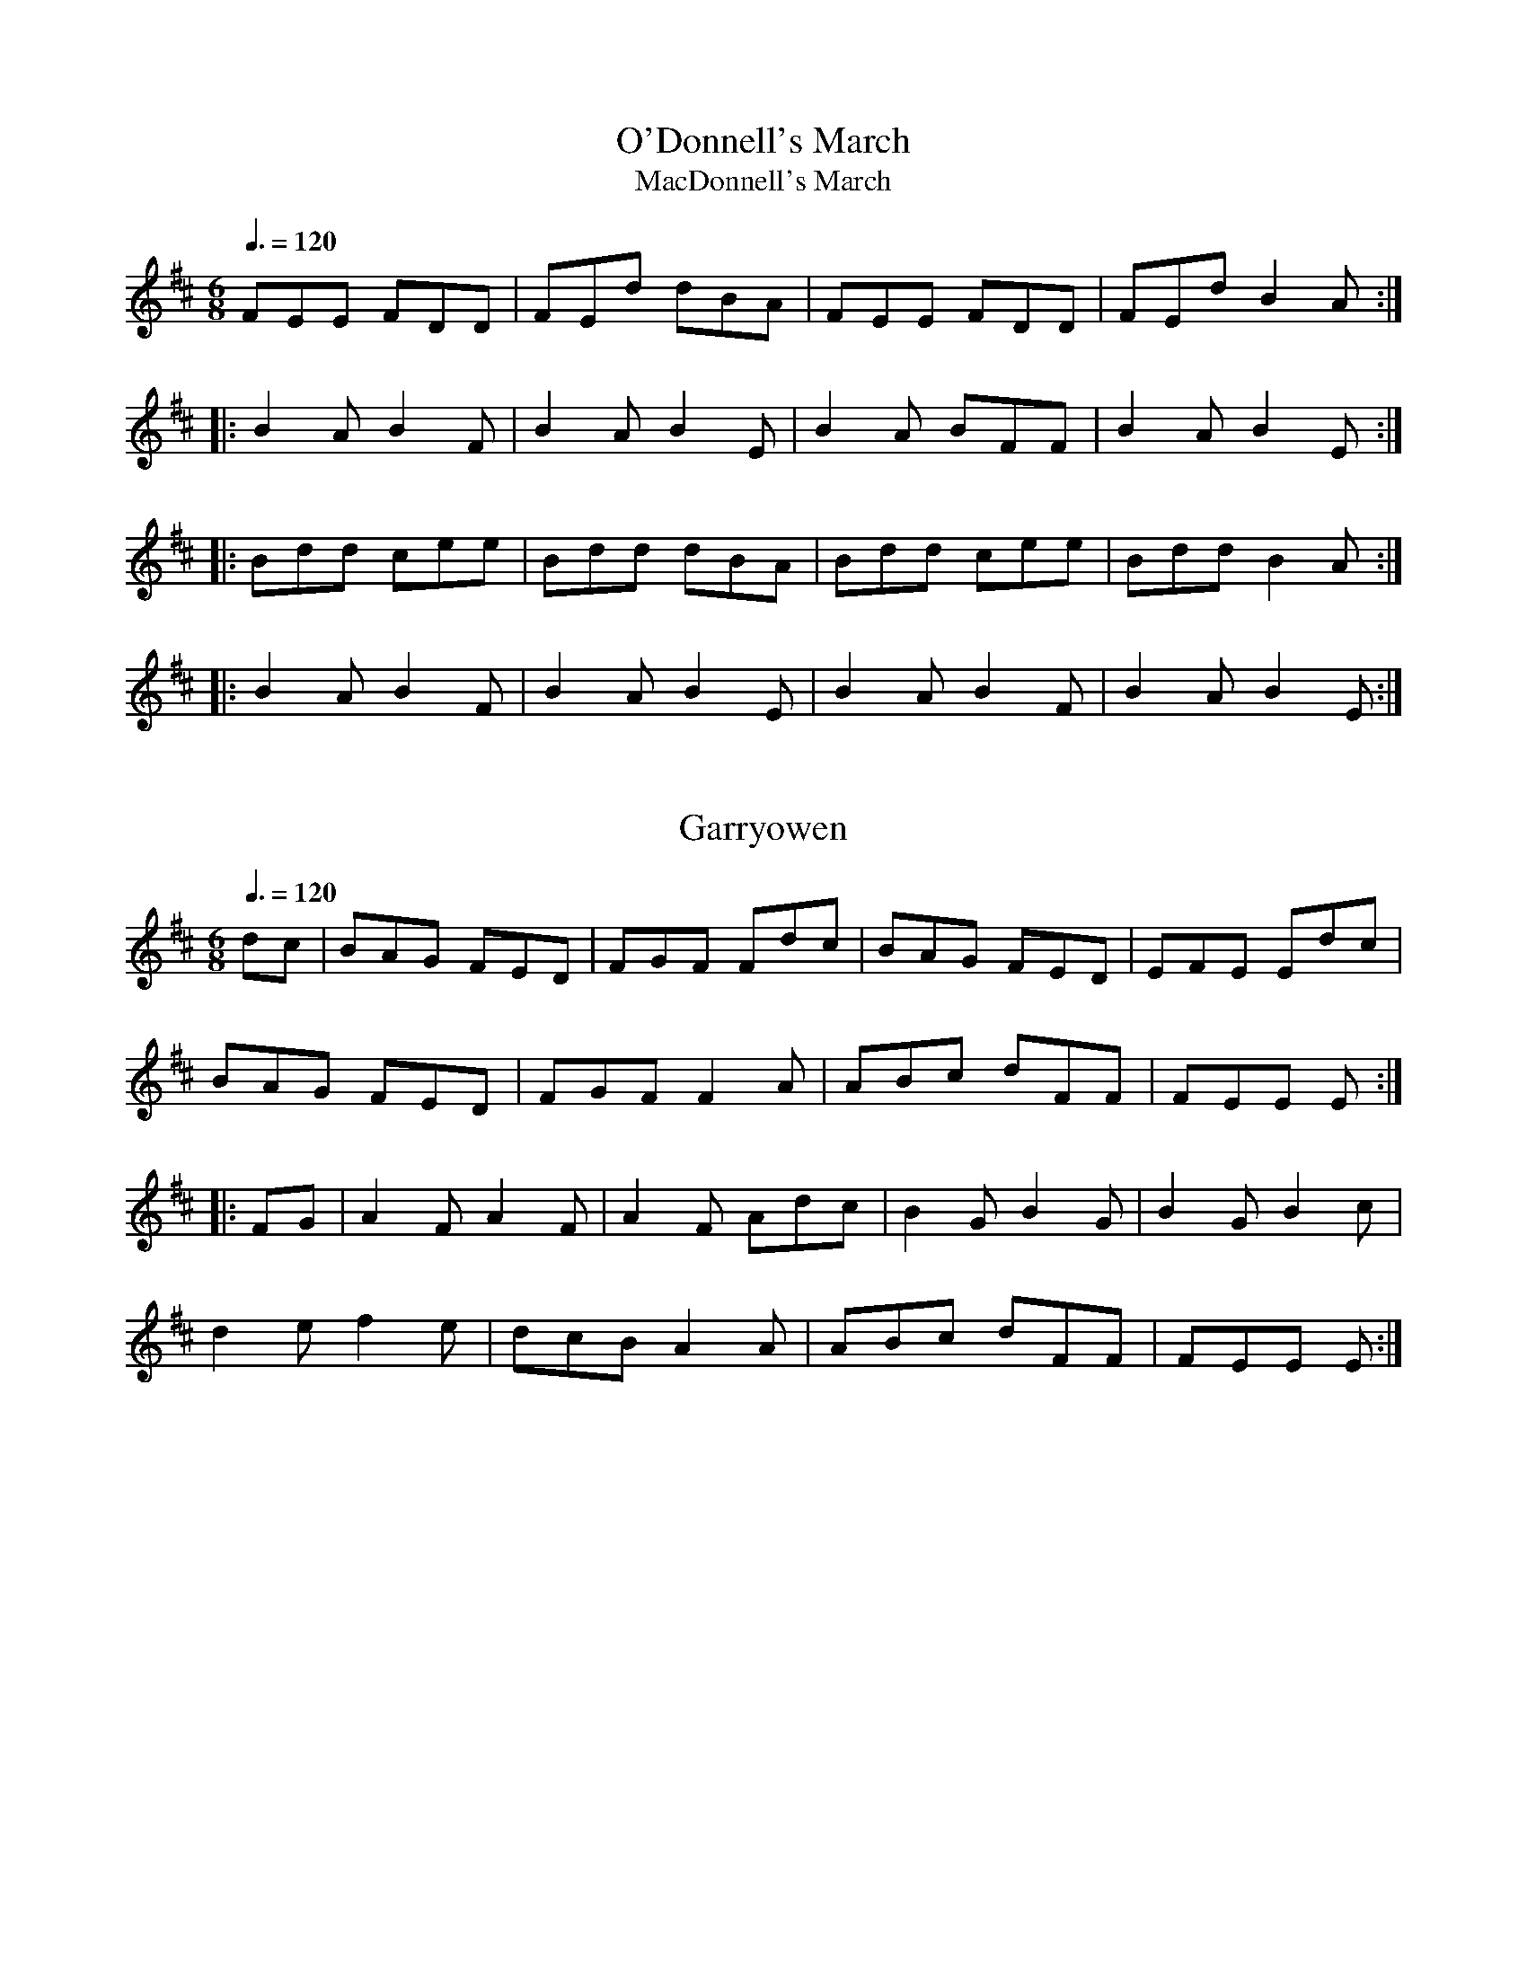 This file contains 43 marches (#1 - #43).
You can find more abc tune files at http://www.norbeck.nu/abc/
I've transcribed them as I have learnt them, which does not necessarily mean
that I play them that way nowadays. Many of the tunes include variations and
different versions. If there is a source (S:) or discography (D:) included the
version transcribed might still not be exactly as that source played the tune,
since I might have changed the tune around a bit when I learnt it.
The tunes were learnt from sessions, from friends or from recordings.
When I've included discography, it's often just a reference to what recordings
the tune appears on.

Last updated 2 September 2021.

(c) Copyright 1997-2021 Henrik Norbeck. This file:
- May be distributed freely (with restrictions below).
- May not be used for commercial purposes (such as printing a tune book to sell).
- This file (or parts of it) may not be made available on a web page for
  download without permission from me.
- This copyright notice must be kept, except when e-mailing individual tunes.
- May be printed on paper for personal use.
- Questions? E-mail: henrik@norbeck.nu

Z:id:hn-march-%X
R:march

X:1
T:O'Donnell's March
T:MacDonnell's March
R:march
H:Cf. Allistrum's March, #19, #26
B:Bunting 1840
Z:id:hn-march-1
M:6/8
Q:3/8=120
K:D
FEE FDD|FEd dBA|FEE FDD|FEd B2A:|
|:B2A B2F|B2A B2E|B2A BFF|B2A B2E:|
|:Bdd cee|Bdd dBA|Bdd cee|Bdd B2A:|
|:B2A B2F|B2A B2E|B2A B2F|B2A B2E:|

X:2
T:Garryowen
R:march
H:General Custer's Favourite tune...
H:Also played in G
Z:id:hn-march-2
M:6/8
Q:3/8=120
K:D
dc|BAG FED|FGF Fdc|BAG FED|EFE Edc|
BAG FED|FGF F2A|ABc dFF|FEE E:|
|:FG|A2F A2F|A2F Adc|B2G B2G|B2G B2c|
d2e f2e|dcB A2A|ABc dFF|FEE E:|

X:3
T:Saint Patrick's Day
R:march
H:see also set dance#12
Z:id:hn-march-3
M:6/8
Q:3/8=120
K:G
~G3 GBd|gfe dBG|cBc AFD|EFE E2D|~G3 GBd|
gfe dBG|1 cBc AFD|E2F G2D:|2 cde dBG|E2F G2B||
|:def gag|fed e2B|def gag|fed e2B|def gbg|
fed efg|GAG GBd|gfe dBG|cBc AFD|EFG AFD|
GAG GBd|gfe dBG|cde dBG|1 E2F G2B:|2 E2F G2D||

X:4
T:Brian Boru's March
R:march
Z:id:hn-march-4
M:6/8
Q:3/8=120
K:Ador
ed|:cBA Aed|cBA Adc|BAG Gdc|BAG Ged|
cBA Aed|cBA A2G|Acd e2d|1 cAA Aed:|2 cAA A2G||
|:Acd e2d|e2d edc|GBc d2g|d2g dBG|
Acd e2d|e2d edc|Acd e2d|1 cAA A2G:|2 cAA A2B||
|:cBA aAA|cBA aAA|BAG gGG|BAG gGG|
cBA aAA|cBA aAA|Acd e2d|1 cAA A2B:|2 cAA A2||

X:5
T:O'Neill's March
T:O'Neill's Cavalcade
T:O'Neill's Cavalry
R:march
D:Chieftains Live
Z:id:hn-march-5
M:2/4
L:1/8
Q:1/4=110
K:Edor
Bg fa|eg g/f/e/d/|Bg fa|eg g/f/e/d/:|
|:ed/e/ f/e/d/B/|ed/e/ f/e/d/B/:|
|:A>B G>B|Ae e/d/B/G/|A>B G>B|1 Ae e/d/B/G/:|2 Ae e/d/B/A/||

X:6
T:Green Cockade, The
T:O'Neill's March
R:march
D:Paddy Keenan: Port an Phiobaire
D:Chieftains Live
Z:id:hn-march-6
M:2/4
L:1/8
Q:1/4=100
K:Ador
eA AB/d/ | e/g/e/d/ Bd | eA A/c/B/A/ | GG/A/ B/G/B/d/ |
eA AB/d/ | e/g/e/d/ Bd | e/d/e/f/ gB | A2 A2 :|
|: ea ag/a/ | bb/a/ gg/f/ | e/d/B/d/ gg/e/ | d/c/B/A/ G/A/B/G/ |
ea ag/a/ | bb/a/ gg/e/ | dB gB | A2 A2 :|
P:variations
|: eA AB/d/ | e/f/e/d/ B/A/B/d/ | eA AB/A/ | G>A Bd |
eA AB/d/ | ee/d/ B/A/B/d/ | e/d/e/f/ gB | BA A2 :|
|: ea ag/a/ | bb/a/ gg/f/ | e/d/B/d/ gB | d/c/B/A/ G/A/B/d/ |
ea ag/a/ | bb/a/ gg/f/ | e/d/B/d/ gB | BA A2 :|

X:7
T:Battle of Aughrim, The
R:march
Z:id:hn-march-7
M:2/4
L:1/8
Q:1/4=100
K:Ador
|:EA AB/d/|ed cA|BG G/F/G/A/|B/G/A/G/ ED|
EA AB/d/|ee/d/ ea/g/|ed B/e/d/B/|A2 A2:|
|:a/b/a/g/ ef/g/|a/b/a/g/ ef/g/|aa/f/ gg/e/|dB G2|
a/b/a/g/ ef/g/|a/b/a/g/ ee/d/|Be dB|A2 A2:|
P:variations
|:EA A/B/c/d/|ed cA|BG G/F/G/A/|BG ED|
EA A/B/c/d/|ee/d/ ea/g/|a/g/e/d/ B/e/d/B/|A2 A2:|
|:a>g ef/g/|a/b/a/g/ ef/g/|af ge|d/e/d/B/ Ga|
a>g ef/g/|a/b/a/g/ ed|Be dB|A2 A2:|
P:version 2
|:EA AB/d/|ed/B/ c>A|BG G>A|BA/G/ ED|
EA AB/d/|ed e/a/a/g/|e/g/e/d/ B/A/G/B/|A2 A2:|
|:ae ef/g/|a/b/a/g/ ef/g/|a/b/a/f/ ge|d/e/d/B/ Gf/g/|
ae ef/g/|a/b/a/g/ e>d|Be dB|A2 A2:|

X:8
T:Lord Mayo
T:Tiarna Mhaigh Eo
R:march
C:David Murphy (D\'aithi \'O Murchu) or Thady Keenan (Thady \'O Cian\'ain)
H:David Murphy was harper to Lord Mayo in the early 17th century.
Z:id:hn-march-8
M:2/4
L:1/8
Q:1/4=100
K:Ador
AG AB|e2 e/d/B/d/|eA AB/A/|G/A/G/F/ ED|
AG AB|e2 g>f|ee dB/G/|1 A2 AE:|2 A2 A2||
|:a2 g/e/g/a/|b2 b/a/g|ed d/e/g|G>A GE|
[1 a2 g/e/g/a/|b2 d'/b/a/g/|ed d/e/g|a2 ae:|
[2 A/G/A/B/ dB|AG g>e|dd B/d/B/G/|A2 AE||

X:9
T:Return from Fingal, The
R:march
H:This tune is supposed to have been played by Brian Boru's troops on the
H:return from the Battle of Clontarf in 1014. Fingal is another name for
H:Clontarf, but the historicity of this tune's connection to this battle
H:is doubtful due to the long time from the battle until the first mention
H:in writing (19th century).
Z:id:hn-march-9
M:2/4
L:1/8
Q:1/4=90
K:Edor
B/A/G/F/ E/F/G/A/|B/A/G/F/ E>B|A/G/F/A/ dA|BA B/c/d|
B/A/G/F/ E/F/G/A/|B/A/G/F/ E>B|A/G/F/A/ dA|FE E2:|
|:fe ed/c/|BA d>A|BA dA|BA B/c/d/e/|
fe ed/c/|BA d>B|A/G/F/A/ dA|FE E2:|
P:version 2
|:BG/F/ E/F/G/A/|BG/F/ E2|A/G/F/A/ dA|BA B/c/d/e/|
BG/F/ E/F/G/A/|BG/F/ E2|A/G/F/A/ dA/B/|FE E2:|
|:fe ed/c/|BA d>A|BA d>A|BA B/c/d/e/|
fe ed/c/|BA d>B|A/G/F/A/ dA/B/|FE E2:|

X:10
T:Chanter's Song, The
T:Chanter's Tune, The
T:Song of the Chanter, The
R:march
H:Also played in Amix, #15
Z:id:hn-march-10
M:2/4
L:1/8
Q:1/4=100
K:Dmix
DD AG/E/|DD cB/c/|dA AG/E/|cB/c/ AG/E/|
DD AG/E/|DD cB/c/|dA AG/E/|D2 D2:|
|:A>B cB/c/|A/G/A/B/ cB/c/|dA AG/E/|cB/c/ AG/E/|
DD AG/E/|DD cB/c/|dA AG/E/|D2 D2:|

X:11
T:Halting March, The
T:Pikeman's March, The
R:march
Z:id:hn-march-11
M:2/4
L:1/8
Q:1/4=100
K:Ador
A2 B/c/d | ee2d | e>def | ecA2 | G2 A/B/c | dd2e | dBGB | d2cB |
A2 B/c/d | ee2d | e>def | ecA2 | ag2e | dc2B | A>BAG |1 A3G :|2 A3e ||
aa2g | ed2e | g>age | dBG2 | aa2g | ed2e | g>age | g2 a/g/e/g/ |
aa2g | ed2e | g>age | dBG2 | A>Bcd | e>dcB | A>Bcd | e2e2 | 
aa2g | ed2e | g>age | dBG2 | A>Bcd | e>dcB | A>BAG | A3G || 
P:version 2
|: A2 A/B/c/d/ | ee2d | e>def | ecA2 | G2 G/A/B/c/ | dd2e | dBGB | de/d/ cB |
A2 A/B/c/d/ | ee2d | e>def | ecA2 | ag2e | dc2B | A>BAG |1 A2E2 :|2 A4 ||
|: aa2g | ed2e | g>age | dBG2 | aa2g | ed2e | g>age | g2 a/g/e/g/ |
aa2g | ed2e | g>age | dBGE | A>Bcd | eg/e/ d/c/B |1 A>Bcd | e2e2 :|2 A>BAG | A2E2 ||

X:12
T:Crucaharan Cross
R:march
D:De Danann: Selected Jigs, Reels & Songs
Z:id:hn-march-12
M:2/4
L:1/8
Q:1/4=120
K:G
B/A/|:Gd Bd|G>G Ge|dB B/A/G/A/|BA AB/A/|
Gd Bd|G>G Ge|dB A/B/A|1 G2 GB/A/:|2 G2 Gd||
|:e>d e/f/g|G2 Ge|dB B/A/G/A/|BA AB/A/|
Gd Bd|G>G Ge|dB A/B/A|1 G2 Gd:|2 G2 G||

X:13
T:Boys of Belfast, The
R:march
D:Cran:
Z:id:hn-march-13
M:C|
Q:1/2=100
K:Amix
A3B c2d2|efgf e2ed|c2A2 A2Bc|dedB G2E2|
A2AB c2d2|efgf e2ed|c2A2 dBGB|1 A4 A2E2:|2 A4 A4||
|:e2ed e2f2|d2dc d2ed|c2A2 A2Bc|dedB G2E2|
AGAB c2d2|efgf e2ed|c2A2 dBGB|1 A4 A4:|2 A4 A2E2||

X:14
T:March of the Kings of Laois
T:Rory of the Hills
R:march
C:Rory O'Moore (17th century)
Z:id:hn-march-14
M:6/8
Q:3/8=80
K:Dmix
A2F A2D|A2F A2D|B2G A2F|G2F E>FG|
A2F A2D|A2F A2d|B2d A>dG|F>dF E2D|F>ED G>FE|
A3 A>GF|E>cG E>CE|G>cG E>CE|D>ED D>ED|D>ED D3:|
|:B2G d2G|B>AG d2G|A2d A2F|A2d A>dA|
B2d d>BA|G>FG E>FG|F>ED G>AB|A3 AGF|
E>cG E>CE|G>cG E>CE|D>ED D>ED|D>ED D3:|

X:15
T:Chanter's Song, The
T:Chanter's Tune, The
T:Song of the Chanter, The
R:march
H:Also played in Dmix, #10
Z:id:hn-march-15
M:2/4
L:1/8
Q:1/4=100
K:Amix
AA ed/B/|AA gf/g/|ae ed/B/|gf/g/ ed/B/|
AA ed/B/|AA gf/g/|ae ed/B/|A2 A2:|
|:e>f gf/g/|e/d/e/f/ gf/g/|ae ed/B/|gf/g/ ed/B/|
AA ed/B/|AA gf/g/|ae ed/B/|A2 A2:|

X:16
T:Eagle's Whistle, The
R:march
H:See also air#2
Z:id:hn-march-16
M:2/4
L:1/16
Q:1/4=80
K:G
GA | B2B>B dBAG | B2B>B dBAG | B2A2 A2Bd | B2A2 A2GA |
B2B>B dBAG | B2B>B dBAd | A2G2 G2Bd | A2G2 G2Bd ||
g2d>d edBd | g2d>d edBG | B2A2 A2Bd | B2A2 A2Bd |
g2d>d edBd | g2d>d edBd | A2G2 G2Bd | A2G2 G2ed ||

X:17
T:Rosc Catha Na Mumhan
T:Battle Cry Of Munster, The
T:Boyne Water
R:march
Z:id:hn-march-17
M:2/4
L:1/16
Q:1/4=80
K:Ador
d2 | e>def g2ge | d>cBA G2AB | cd/c/BA edcB | A>BAG E3d |
e>def g2ge | d>cBA G2AB | cd/c/BA edcB | A>BAG A2 :|
|: ag | ea2a agab | a>bag e2ed | ea2a agab | a>bag e2ef |
g>fga g2ge | d>cBA G2AB | cd/c/BA edcB | A>BAG A2 :|

X:18
T:Behind the Ditch in Pairc Anna
R:march
H:with some variations. Also played as a hornpipe
Z:id:hn-march-18
M:C|
L:1/8
Q:1/2=90
K:Amix
EAAB c2d2 | eged Bcd2 | eAA=c BAGB | AGEF GED2 |
EAAB c2d2 | eged Bcdf | e2A=c BAGB | A2AG A4 :|
|: eaag egdg | eaag egd2 | eAA=c BAGB | AGEF GED2 |
[1 eaag egdg | eaag egd2 | eAA=c BAGB | A2AG A4 :|
[2 EAAB c2d2 | efed B2d2 | e2A2 BAdB | A2AB A4 ||

X:19
T:Allistrum's March
T:Alaisdrum's March
R:march
H:Cf. Allistrum's Polka, polka#120
H:Cf. O'Donnell's March, #1
H:Cf. #26, #27, #28. Cf. jig#407.
D:Chieftains
Z:id:hn-march-19
M:6/8
L:1/8
Q:3/8=110
K:D
Fdd fee | fdB BAG | Fdd fee | fdB B2A :| 
|: FEE FDD | FEd dBA | FEE FDD | FEd B2A :| 
|: d2f e2f | ded dBA | d2f e2f | ded dBA :| 
|: B2A B2F | B2A BEE | B2A B2F |1 B2A BEE :|2 B2A BAG || 
P:variation of 1st part
|: Fdd fee | fdd dBA | Fdd fee | fdB B2A :| 

X:20
T:O'Sullivan's March
R:march
H:See also #35
Z:id:hn-march-20
M:6/8
L:1/8
Q:3/8=110
K:G
GBA ABd | edB A2D | GBA B2G | AGG GED |
GBA ABd | edB A2D | GBA B2G |1 AGG G2D :|2 AGG G2g ||
|: e2g e2g | ege edB | ded dBd | egB BAG |
cBc dcd | e/f/gB A2D | GBA B2G |1 AGG G2g :|2 AGG G2D ||

X:21
T:Leslie's March
T:Highland March from Oscar and Malvina
R:march
C:William Reeve (1757-1815)
Z:id:hn-march-21
M:6/8
L:1/8
Q:3/8=120
K:D
|: ~d3 ~d3 | dcB ABc | dcB AGF | G2F E2D | 
~e3 ede | fed eag | fef d2A | def e3 :| 
|: fed eAA | fed eAA | gfe fBB | gfe fBB | 
fed eAA | fed eag | fef d2A | def e3 :| 
|: dfa dfa | dfa afd | egb egb | egb bge | 
dfa dfa | dfa a2g | fef d2A | def e3 :| 

X:22
T:Old Grey Cat, The
R:march
H:See also "Smuggler's Reel" reel#711
Z:id:hn-march-22
M:2/4
L:1/8
Q:1/4=100
K:Edor
ee E>F | G/F/G/A/ B/A/B/c/ | dd D>E | F/A/d/B/ A/F/E/D/ |
ee E>F | G/F/G/A/ B/A/B/c/ | d/c/B/A/ B/A/G/F/ |1 E2 E>B :|2 E2 E>A ||
|: Be e>d | B/d/e/f/ g/f/e/d/ | Ad d>B | A/B/d/e/ f/e/d/f/ |
eB gB | aB b>a | g/f/e/d/ B/A/B/d/ | e2e2 :|

X:23
T:Rose In The Gap, The
R:march
Z:id:hn-march-23
M:C|
L:1/8
Q:1/2=80
K:Edor
B3c B2AF | B2E2 E2 (3FGA | B3c B2AF | A2D2 D2FA |
B3c B2AF | AFAB d3e | fedc (3Bcd AF |1 A2D2 D2FA :|2 A2D2 D2de ||
|: fedc (3Bcd AF | B2E2 E2de | fedc (3Bcd AF | A2D2 D2de |
fedc (3Bcd AF | AFAB d2de | fedc (3Bcd AF |1 A2D2 D2de :|2 A2D2 D2B2 ||
|: e3g f2 (3efg | f2e2 e2B2 | eBeg f2 (3efg | f2d2 d2B2 |
eBeg f2ec | dcde f3e | fedc (3Bcd AF |1 A2D2 D2B2 :|2 A2D2 D2FA ||

X:24
T:Napoleon Crossing The Alps
R:march
D:Harry Bradley: As I Carelessly Did Stray
Z:id:hn-march-24
M:2/4
L:1/8
Q:1/4=100
K:Amix
EF/G/ |: A2 A2 | A/B/A/G/ ED | Bd eB | d2 ef/g/ |
a>g e/g/e/d/ | BA GE |1 G2 G>A | G2 EF/G/ :|2 A2 A2 | A2 ef/g/ ||
|: a>g e/g/e/d/ | Bd ef | g>a ge | g2 ef/g/ |
a>g e/g/e/d/ | BA GE |1 G>A GE | G2 ef/g/ :|2 A2 A2 | A2 ||

X:25
T:Grainne's Welcome Home
R:march
H:See also jig#450 and reel#953
Z:id:hn-march-25
M:C|
L:1/8
Q:1/2=80
K:Amix
e3d c2A2 | e2A2 Bcd2 | e3d c2A2 | d2G2 Bcd2 |
e3d c2A2 | e2A2 B3A | G2Bd gfge |1 d2G2 Bcdf :|2 d2G2 Bcde ||
|: c2ce agfa | e2A2 Bcde | c2ce gfec | d2G2 Bcde |
c2ce agfa | gfeg f2fe | d2ef gage |1 d2G2 Bcde :|2 d2G2 Bcdf || 

X:26
T:Allistrum's March
R:march
H:See also #19, #27, #28, #1
D:Niall & Cillian Vallely: Callan Bridge
Z:id:hn-march-26
M:6/8
L:1/8
Q:3/8=110
K:G
egg eaa | egg ged | egg eaa | bag e2d :|
|: BAA BGG | BAg ged | BAA BGG | BAg e2d :|

X:27
T:Allistrum's March
R:march
H:See also #19, #26, #28
D:Niall & Cillian Vallely: Callan Bridge
Z:id:hn-march-27
M:6/8
L:1/8
Q:3/8=110
K:Amix
Ecc edd | fdd cAG | Ecc edd | fdc A2G :|
|: FGE FDD | Ddc AGE | FGE FDD | Ddc A2G :|

X:28
T:Alasdruim's March
T:M\'airse\'ail Alasdruim
R:march
H:See also #19, #26, #27
D:Sean Keane: Jig It in Style
D:P\'adraig Rynne: Bye a While
Z:id:hn-march-28
M:6/8
L:1/8
Q:3/8=110
K:G
ABG AGF | G2g fdc | ABG AGF | Ggf d2c |
ABG AGF | G2g fdc | A~B2 cBc | dgf d2c :|
|: Aff agg | age fdc | Aff agg | agf d2c |
Aff agg | bag fde | fef gfg | a2g fdc :|
P:variations
|: BAG AGF | G2g fdc | BAG AGF | Ggf d2c |
BAG AGF | G2g fdc | BAB cBc | Ggf d2c :|
|: Aff agg | agf dec | Aff agg | agf d2c |
Aff agg | bag fde | f2d gfg | agf d2c :| 

X:29
T:Banks of the Quay, The
R:march
D:De Danann: Selected Jigs, Reels & Songs
Z:id:hn-march-29
M:2/4
L:1/8
Q:1/4=120
K:G
DG BB/B/ | cA B2 | BA/G/ FG | AG FE |
DG BB/B/ | cA B2 | BA/G/ FG |1 AG GF/E/ :|2 AG GB/c/ ||
d2 d>d | ed d>B | AG FG | AG GB/c/ |
d2 d>d | ed d>B | AG FG | AG GB/c/ |
d2 d>d | ed d>B | AG FG | AG FE ||

X:30
T:Parnell's March
R:march
Z:id:hn-march-30
M:6/8
L:1/8
Q:3/8=110
K:G
d2c | BGD BGD | d3 d2c | BGD BGD | ded d2c |
BcB GBd | edc BAG | ABA ded | ~A3 d2c |
BGD BGD | ded d2B | c2B c2e | ~g3 gfe |
d2B GAB | c2A F2G | ~A3 AGF | G3 :|
|: g2f | e3 c2G | c2e gfe | ~d3 ded | B3 B2c | 
d3 d^cd | ed=c BAG | ABA ded | A2d d2c | 
BGD BGD | ded dcB | c2B c2e | ~g3 gfe | 
d2B GAB | c2A F2G | ABA AGF | G3 :| 

X:31
T:White Cockade, The
T:Highland Laddie
R:march
H:See also "High Caul Cap", setdance#20
Z:id:hn-march-31
M:2/4
L:1/8
Q:1/4=110
K:G
G/A/ | BB c/B/A/G/ | BB Bg/e/ | dB c/B/A/G/ | BA AG/A/ |
BB c/B/A/G/ | Bd g>a | b/a/g/f/ e/f/g/e/ | dB B :|
|: B/c/ | dB gd | dB BB/c/ | dB gf/g/ | aA AG/A/ |
BB c/B/A/G/ | Bd g>a | b/a/g/f/ e/f/g/e/ | dB B :|
P:variations
|: G/A/ | BB/d/ c/B/A/G/ | BB Bg/e/ | dB c/B/A/G/ | BA AG/A/ |
B/A/B/d/ c/B/A/G/ | Bd gg/a/ | b/a/g/f/ a/g/f/e/ | dB B :|
|: B/c/ | dB gB/c/ | d/^c/d/e/ dB/c/ | dB gf/g/ | aA AG/A/ |
B/A/B/d/ c/B/A/G/ | Bd gg/a/ | b/a/g/f/ a/g/f/e/ | dB B :|

X:32
T:Lillibullero
T:Lilibullero
T:Lilli Bullero
T:Lilly Bolero
T:Lily Bolero
R:march
Z:id:hn-march-32
M:6/8
L:1/8
Q:3/8=110
K:G
GAG B2B | ABA c3 | BdG c2B |1 AGF G2D :|2 AGF G3 ||
|: g2f g2d | de=f e2d | def gde | dcB A2d |
edc Bcd | edc Bcd | e/f/gG c2B |1 AGF G3 :|2 AGF G2D ||

X:33
T:Mummer's March
T:Droghedy March
R:march
H:On the L\'a Lugh recording it is played very slowly, and the E in bars
H:2 and 4 is held longer, and also the A3 and F3 in bars 6, 8, 10 and 14.
H:In A minor in O'Neill's.
H:2nd & 3rd parts: Cf. "Monaghan Jig", jig#182
B:O'Neill: "Irish Minstrels and Musicians"
D:L\'a Lugh
Z:id:hn-march-33
M:6/8
L:1/8
Q:3/8=80
K:Em
G2B A2B | G2B F2E | G2B A2c | BGE F2E ||
BGE EDE | BGE A3 | BGE EDE | cBA F3 ||
EGB e2B | cBA F3 | EGB e2B | cBA Bcd | e2^c d2B | =cBA F3 ||
P:From O'Neill's (transposed)
|: G2B A2c | G2B F2E | G2B A2c | BGE F2E :|
B>GE E>EE | BGE A2c | B>GE E>EE | cBG F2E |
B>GE E>EE | BGE F2E | BGE E>GB | eBG F2E ||
EGB e2B | cBA B2G | EGB e2B | cBG F2E |
EGB e2B | cBA Bcd | e2c d2B | cBG F2E ||

X:34
T:Fingal's Cave
T:Fingal's Weeping
T:Cuilfhionn
R:march
S:Sally Simpson
H:Scottish
Z:id:hn-march-34
M:C|
L:1/8
Q:1/2=60
K:Ador
E<G | A2A2 B>AG<A | B2A2 A2e>d | B2A>G e2d<B | d2G2 G2E<G |
A2A2 B>AG<A | B2A2 A2e>d | B2A>G e2d<B | e2A2 A2 :|
|: B<d | e2d<e g2e<g | a2e<a g3f | e2d<e g2f>g |1 e>dB>A G>AB<d |
e2d<e g2e<g | a2e<a g3f | g>ef>d g>ed<B | e2A2 A2 :|
[2 e>dB<A G>AB<G | c2B<c d2c<d | e2d<e a3f | g>ef>d g>ed<B | e2A2 A2 ||

X:35
T:O'Sullivan's March
T:Mairse\'ail U\'i Sh\'uilleabh\'ain
R:march
H:See also #20
D:Catherine McEvoy, Caoimh\'in \'O Raghallaigh & M\'iche\'al \'O Raghallaigh
Z:id:hn-march-35
M:6/8
L:1/8
Q:3/8=110
K:D
D2E F2A | BAF E2F | D2E F2D | FEE EFE |
D2E F2A | BAF E2F | D2E F2D |1 EDD D2D :|2 EDD DFA ||
|: B3 B3 | BcB BAF | A2A ABc | BAF ABc |
de/f/d Bc/d/B | AFD E2F | D2E F2D |1 EDD DFA :|2 EDD D2D ||

X:36
T:B\'o Mh\'in Na Toitean
T:Johnny Doherty's March
R:march
Z:id:hn-march-36
M:C|
L:1/8
K:Ador
A2e2 e2dB | d2ef gea2 | A2e2 e2dB | g2ed B2AG |
A2e2 e2dB | d2ef gea2 | gedB g2ed | B2A2 A2BG :|
|: A2a2 a2ge | d2ef gea2 | A2a2 a2ge | dged B2AG |
A2a2 a2ge | d2ef gea2 | gedB g2ed | B2A2 A2BG :|
P:variations
|: A2e2 e2dB | d2ef gea2 | A2e2 e2dB | (3efg ed BAGB |
A2e2 e2dB | d2ef gea2 | eged (3efg ed | B2A2 A2BG :|
|: A2a2 a2ge | d2ef gea2 | A2a2 a2ge | dged BAGB |
A2a2 a2ge | d2ef gea2 | eged (3efg ed | B2A2 A2BG :|

X:37
T:High Hills of Tara, The
T:Ard Cnoic Na Teamhrach
R:march
S:Teatotallers
Z:id:hn-march-37
M:C|
L:1/8
K:Ador
e2a2 a2ga | b2ab age2 | d2g2 g2fg | a2g2 f2e2 |
e2a2 a2ga | b2ab age2 | d2ef g2de | B2A2 A4 :|
E2A2 A2 (3Bcd | e2e2 dBA2 | D2G2 G3A | B2A2 G2E2 |
E2A2 A2 (3Bcd | eged e2a2 | g2e2 eged | B2A2 A4 |
E2A2 A2 (3Bcd | e2e2 dBA2 | G3A G3A | B2A2 G2E2 |
E2A2 A2 (3Bcd | eged c3d | e2a2 eged | B2A2 A4 ||

X:38
T:Battle of the Somme, The
R:march
C:William Laurie (1881-1916), Scotland
O:Scottish
Z:id:hn-march-38
M:9/8
L:1/8
K:D
A | f<af d3 d>cd | e>dG B3 A3 | B<GB A3 d3 | f<af e3 e2A |
f<af d3 d>cd | e>dG B3 A3 | B<GB A3 f3 |1 e>fe d3 d2A :|2 efe d3 d3 ||
|: d>cd e3 A3 | e>fg f<af d2d | f>ef g3 A3 | f<af e3 e2A |
f<af d3 d>cd | e>dG B3 A3 | B<GB A3 f3 |1 e>fe d3 d3 :|2 efe d3 d2 ||

X:39
T:Green Hills of Tyrol, The
R:march
H:Based in 1854 by Pipe Major John MacLeod on the tune
H:"Toi que l'oiseau ne suivrait pas!" from the opera
H:William Tell by Giacomo Rossini (1792-1868)
O:Scottish
Z:id:hn-march-39
M:3/4
L:1/8
K:Amix
A>B | c2 cA cd | e2 ef cf | e>c B2 Bf | e>c A2 A>B |
c2 cA cd | e2 ef cf | e>c B2 BA | c>B A2 :|
|: ce | a2 a2 gf | fe e2 e>f | ed d2 d>e | dc c2 ce |
a2 a2 gf | fe e2 e>f | e2 e>d cd | e2 e2 :|

X:40
T:When the Battle's O'er
T:When the Battle Is Over
R:march
C:William Robb (1863-1909), Scotland
O:Scottish
Z:id:hn-march-40
M:3/4
L:1/8
K:Amix
A>B | c2 a2 f>e | c2 A2 A>B | c2 e>c BA | B4 A>B |
c2 a2 f>e | c2 A2 A>B | c2 e>c B>c | A4 :|
|: e>c | B2 A2 a>g | f2 e2 A>B | c2 e>c BA | B4 e>c |
B2 A2 a>g | f2 e2 A>B | c2 e>c B>c | A4 :|

X:41
T:Fairies' Revel, The
R:march
D:Leo Rowsome: Classics of Irish Piping
Z:id:hn-march-41
M:2/4
L:1/8
K:G
D | GG AB/c/ | d/e/d/c/ AB/c/ |1 dc/A/ GG/E/ | F3 :|2 d/B/c/A/ GG | G3 ||
B/c/ | dg dc/B/ | cd cD/E/ | F/G/A/B/ c/B/A/G/ | F3 d/c/ |
BA/B/ cB/c/ | d/e/d/c/ AB/c/ | d/B/c/A/ GG | G3 ||
P:variation of 1st part
|: D | GG AB/c/ | d/e/d/c/ AB/c/ |1 d/Bc/A/ GE/G/ | F3 :|2 d/B/c/A/ GG | G3 ||

X:42
T:Byrn's March
R:march
B:O'Farrell's Pocket Companion
D:Liz Knowles
Z:id:hn-march-42
M:C|
L:1/8
K:D
A | d2dc ABcA | d2dc A2GF | d2dc ABcA | d2dc A2GF |
BcBA F3A | BcBA F2ED | d2dA BcBF | A2AE F2ED |
D3E DEFD | EDEG F2ED | D2D2 DEFD | EDEF D3E |
D3E DEFD | EDEG F2ED | D2D2 DEFD | EDEF D3 :|
|: z | ABAG F2F2 | ABAG F2ED | BcBA F3A | BcBA F2ED |
A2Bc d2cB | A2D2 F2ED | dedA BcBF | ABAE F2ED |
d3e defd | edeg f2ed | d3e defd | edef dBAB |
d2d2 defd | edeg f2ed | d3e defd | edef d3 :|

X:43
T:Coleman's March
T:Joe Coleman's March
T:Coleman Killed his Wife
R:march
O:American
Z:id:hn-march-43
M:2/4
L:1/8
K:G
e/d/c/ | BG BG/B/ | cc BB/c/ | dd/e/ d/B/G/B/ | A3 B/c/ |
dg f>f | e/f/e/d/ B/A/G | AA/B/ c/B/A/B/ | G2 z/ :|
|: B/c/d/ | g>g gg | f2 d2 | e/d/e/f/ g/f/e/f/ | d2 z/c/B/c/ |
dg f>f | e/f/e/d/ B/A/G | AA/B/ c/B/A/B/ | G2 z/ :|

